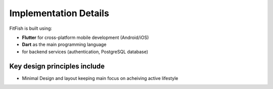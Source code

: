 Implementation Details
=======================

FitFish is built using:

- **Flutter** for cross-platform mobile development (Android/iOS)
- **Dart** as the main programming language
-  for backend services (authentication, PostgreSQL database)


Key design principles include
-----------------------
- Minimal Design and layout keeping main focus on acheiving active lifestyle 



